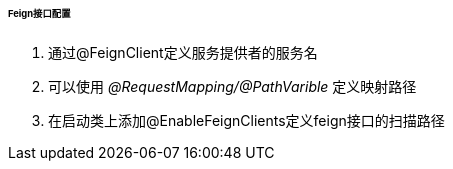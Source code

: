 

====== Feign接口配置


. 通过@FeignClient定义服务提供者的服务名
. 可以使用 _@RequestMapping/@PathVarible_ 定义映射路径
. 在启动类上添加@EnableFeignClients定义feign接口的扫描路径